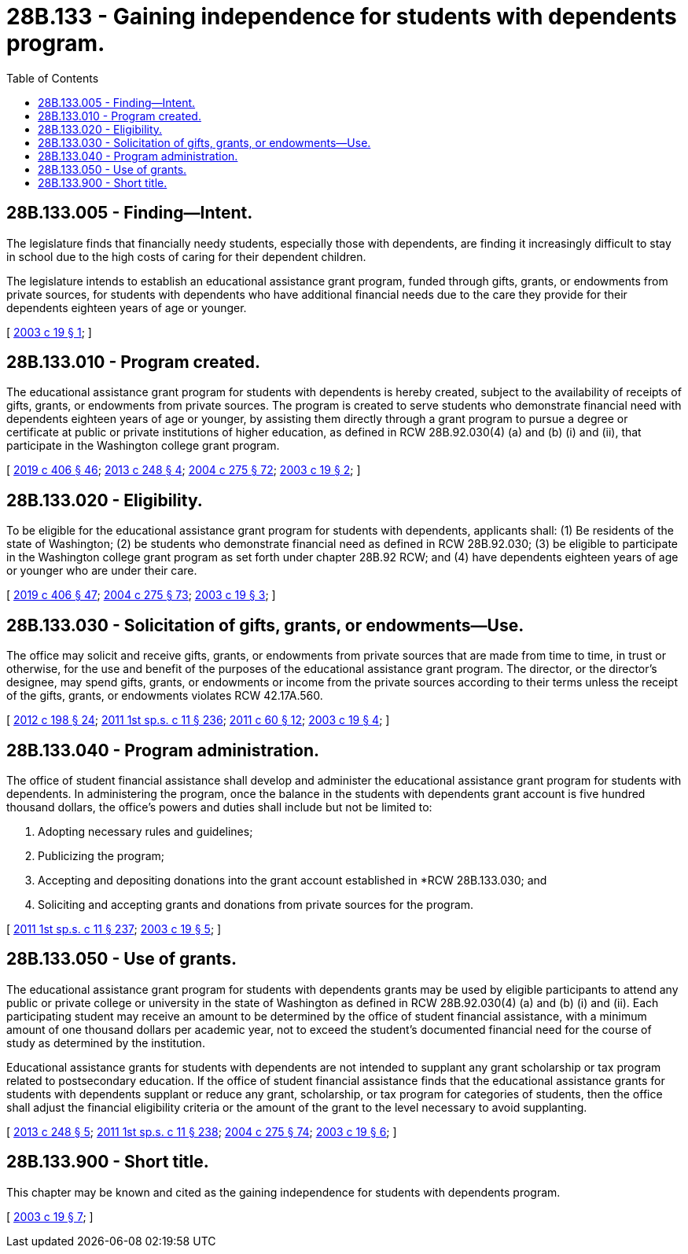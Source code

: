 = 28B.133 - Gaining independence for students with dependents program.
:toc:

== 28B.133.005 - Finding—Intent.
The legislature finds that financially needy students, especially those with dependents, are finding it increasingly difficult to stay in school due to the high costs of caring for their dependent children.

The legislature intends to establish an educational assistance grant program, funded through gifts, grants, or endowments from private sources, for students with dependents who have additional financial needs due to the care they provide for their dependents eighteen years of age or younger.

[ http://lawfilesext.leg.wa.gov/biennium/2003-04/Pdf/Bills/Session%20Laws/House/1277-S.SL.pdf?cite=2003%20c%2019%20§%201[2003 c 19 § 1]; ]

== 28B.133.010 - Program created.
The educational assistance grant program for students with dependents is hereby created, subject to the availability of receipts of gifts, grants, or endowments from private sources. The program is created to serve students who demonstrate financial need with dependents eighteen years of age or younger, by assisting them directly through a grant program to pursue a degree or certificate at public or private institutions of higher education, as defined in RCW 28B.92.030(4) (a) and (b) (i) and (ii), that participate in the Washington college grant program.

[ http://lawfilesext.leg.wa.gov/biennium/2019-20/Pdf/Bills/Session%20Laws/House/2158-S2.SL.pdf?cite=2019%20c%20406%20§%2046[2019 c 406 § 46]; http://lawfilesext.leg.wa.gov/biennium/2013-14/Pdf/Bills/Session%20Laws/Senate/5195-S.SL.pdf?cite=2013%20c%20248%20§%204[2013 c 248 § 4]; http://lawfilesext.leg.wa.gov/biennium/2003-04/Pdf/Bills/Session%20Laws/House/3103-S.SL.pdf?cite=2004%20c%20275%20§%2072[2004 c 275 § 72]; http://lawfilesext.leg.wa.gov/biennium/2003-04/Pdf/Bills/Session%20Laws/House/1277-S.SL.pdf?cite=2003%20c%2019%20§%202[2003 c 19 § 2]; ]

== 28B.133.020 - Eligibility.
To be eligible for the educational assistance grant program for students with dependents, applicants shall: (1) Be residents of the state of Washington; (2) be students who demonstrate financial need as defined in RCW 28B.92.030; (3) be eligible to participate in the Washington college grant program as set forth under chapter 28B.92 RCW; and (4) have dependents eighteen years of age or younger who are under their care.

[ http://lawfilesext.leg.wa.gov/biennium/2019-20/Pdf/Bills/Session%20Laws/House/2158-S2.SL.pdf?cite=2019%20c%20406%20§%2047[2019 c 406 § 47]; http://lawfilesext.leg.wa.gov/biennium/2003-04/Pdf/Bills/Session%20Laws/House/3103-S.SL.pdf?cite=2004%20c%20275%20§%2073[2004 c 275 § 73]; http://lawfilesext.leg.wa.gov/biennium/2003-04/Pdf/Bills/Session%20Laws/House/1277-S.SL.pdf?cite=2003%20c%2019%20§%203[2003 c 19 § 3]; ]

== 28B.133.030 - Solicitation of gifts, grants, or endowments—Use.
The office may solicit and receive gifts, grants, or endowments from private sources that are made from time to time, in trust or otherwise, for the use and benefit of the purposes of the educational assistance grant program. The director, or the director's designee, may spend gifts, grants, or endowments or income from the private sources according to their terms unless the receipt of the gifts, grants, or endowments violates RCW 42.17A.560.

[ http://lawfilesext.leg.wa.gov/biennium/2011-12/Pdf/Bills/Session%20Laws/Senate/6581-S.SL.pdf?cite=2012%20c%20198%20§%2024[2012 c 198 § 24]; http://lawfilesext.leg.wa.gov/biennium/2011-12/Pdf/Bills/Session%20Laws/Senate/5182-S2.SL.pdf?cite=2011%201st%20sp.s.%20c%2011%20§%20236[2011 1st sp.s. c 11 § 236]; http://lawfilesext.leg.wa.gov/biennium/2011-12/Pdf/Bills/Session%20Laws/House/1048-S.SL.pdf?cite=2011%20c%2060%20§%2012[2011 c 60 § 12]; http://lawfilesext.leg.wa.gov/biennium/2003-04/Pdf/Bills/Session%20Laws/House/1277-S.SL.pdf?cite=2003%20c%2019%20§%204[2003 c 19 § 4]; ]

== 28B.133.040 - Program administration.
The office of student financial assistance shall develop and administer the educational assistance grant program for students with dependents. In administering the program, once the balance in the students with dependents grant account is five hundred thousand dollars, the office's powers and duties shall include but not be limited to:

. Adopting necessary rules and guidelines;

. Publicizing the program;

. Accepting and depositing donations into the grant account established in *RCW 28B.133.030; and

. Soliciting and accepting grants and donations from private sources for the program.

[ http://lawfilesext.leg.wa.gov/biennium/2011-12/Pdf/Bills/Session%20Laws/Senate/5182-S2.SL.pdf?cite=2011%201st%20sp.s.%20c%2011%20§%20237[2011 1st sp.s. c 11 § 237]; http://lawfilesext.leg.wa.gov/biennium/2003-04/Pdf/Bills/Session%20Laws/House/1277-S.SL.pdf?cite=2003%20c%2019%20§%205[2003 c 19 § 5]; ]

== 28B.133.050 - Use of grants.
The educational assistance grant program for students with dependents grants may be used by eligible participants to attend any public or private college or university in the state of Washington as defined in RCW 28B.92.030(4) (a) and (b) (i) and (ii). Each participating student may receive an amount to be determined by the office of student financial assistance, with a minimum amount of one thousand dollars per academic year, not to exceed the student's documented financial need for the course of study as determined by the institution.

Educational assistance grants for students with dependents are not intended to supplant any grant scholarship or tax program related to postsecondary education. If the office of student financial assistance finds that the educational assistance grants for students with dependents supplant or reduce any grant, scholarship, or tax program for categories of students, then the office shall adjust the financial eligibility criteria or the amount of the grant to the level necessary to avoid supplanting.

[ http://lawfilesext.leg.wa.gov/biennium/2013-14/Pdf/Bills/Session%20Laws/Senate/5195-S.SL.pdf?cite=2013%20c%20248%20§%205[2013 c 248 § 5]; http://lawfilesext.leg.wa.gov/biennium/2011-12/Pdf/Bills/Session%20Laws/Senate/5182-S2.SL.pdf?cite=2011%201st%20sp.s.%20c%2011%20§%20238[2011 1st sp.s. c 11 § 238]; http://lawfilesext.leg.wa.gov/biennium/2003-04/Pdf/Bills/Session%20Laws/House/3103-S.SL.pdf?cite=2004%20c%20275%20§%2074[2004 c 275 § 74]; http://lawfilesext.leg.wa.gov/biennium/2003-04/Pdf/Bills/Session%20Laws/House/1277-S.SL.pdf?cite=2003%20c%2019%20§%206[2003 c 19 § 6]; ]

== 28B.133.900 - Short title.
This chapter may be known and cited as the gaining independence for students with dependents program.

[ http://lawfilesext.leg.wa.gov/biennium/2003-04/Pdf/Bills/Session%20Laws/House/1277-S.SL.pdf?cite=2003%20c%2019%20§%207[2003 c 19 § 7]; ]

